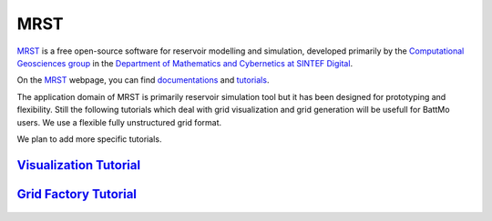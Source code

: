 ====
MRST
====

`MRST`_ is a free open-source software for reservoir modelling and simulation,
developed primarily by the `Computational Geosciences group
<https://www.sintef.no/en/digital/departments-new/applied-mathematics/computational-geoscience/>`_ in the `Department of
Mathematics and Cybernetics at SINTEF Digital <https://www.sintef.no/en/digital/departments-new/applied-mathematics/>`_.

On the `MRST`_ webpage, you can find `documentations <https://www.sintef.no/projectweb/mrst/documentation/>`_ and
`tutorials <https://www.sintef.no/projectweb/mrst/documentation/tutorials/>`_.

The application domain of MRST is primarily reservoir simulation tool but it has been designed for prototyping and
flexibility. Still the following tutorials which deal with grid visualization and grid generation will be usefull for
BattMo users. We use a flexible fully unstructured grid format.

We plan to add more specific tutorials.

`Visualization Tutorial <https://www.sintef.no/projectweb/mrst/documentation/tutorials/visualization-tutorial/>`_
=================================================================================================================

   .. image:: img/gridviz.png
   
`Grid Factory Tutorial <https://www.sintef.no/projectweb/mrst/documentation/tutorials/visualization-tutorial/>`_
================================================================================================================

   .. image:: img/gridfact.png

              
.. _MRST: https://www.sintef.no/Projectweb/MRST/


